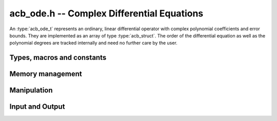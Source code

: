 .. _acb-ode:

**acb_ode.h** -- Complex Differential Equations
========================================================================

An :type:`acb_ode_t` represents an ordinary, linear differential operator with complex polynomial coefficients and error bounds. They are implemented as an array of type :type:`acb_struct`. The order of the differential equation as well as the polynomial degrees are tracked internally and need no further care by the user.

Types, macros and constants
------------------------------
.. type:: acb_ode_struct

.. type:: acb_ode_t

	Contains a pointer to an array of the coefficients, the maximum degree of all the polynomials and the order of the ODE.

	An `acb_ode_t` is defined as an array of type `acb_ode_struct` of length 1, permitting an `acb_ode_t` to be passed by reference.

.. macro:: diff_eq_poly (ODE, i)

	Macro returning a pointer to the coefficient belonging to the *i-th* derivative. It is of type `acb_ptr`.

.. macro:: diff_eq_coeff (ODE, i ,j)

	Macro returning a pointer to the *j-th* coefficient of the *i-th* polynomial. This macro is identical to *diff_eq_poly(ODE,i)->(j)*. It is of type `acb`.

.. macro:: order (ODE)

	Returns the order of the differential, which is one less than the number of defining polynomials.

.. macro:: degree (ODE)

	Returns the maximum degree amongst the defining polynomials. This is computed through *acb_poly_degree* and therefore the same restrictions apply in the case of inexact polynomials.

Memory management
------------------------------------------------------------------------

.. function:: void acb_ode_init_blank (acb_ode_t ODE, slong degree, slong order)

	Initializes the variable *ODE* to have space for *order+1* polynomials of length no more than *degree+1*.

.. function:: void acb_ode_init (acb_ode_t ODE, acb_poly_t polys, slong order)

	Initializes the variable *ODE* to contain *polys*.

.. function:: void acb_ode_clear (acb_ode_t ODE)

	Clears the memory allocated by a previous call to `acb_ode_init`.

	.. important::
		Because Arb caches certain values internally, it is recommended to call *flint_cleanup()* at the end of your main program. This will clear Arb's cache and lead to a clean output when using *Valgrind*.

Manipulation
------------------------------------------------------------------------

.. function:: void acb_ode_set (acb_ode_t dest, acb_ode_t src)

	Copies data from *src* to *dest*. The variable *dest* must be initialized by a previous call to `acb_ode_init`, but it need not be of the same size as *src* (in which case it is reallocated).

	.. note::
		`acb_ode_set` creates a deep copy of *src* and is therefore rather slow!

.. function:: slong acb_ode_reduce (acb_ode_t ODE)

	Divides the differential operator defined by *ODE* by the largest common factor of :math:`z^n`, that is shared by all coefficients. Returns the exponent *n*.

.. function:: slong acb_ode_valuation (acb_ode_t ODE)

	Finds the maximum integer *v*, such that :math:`P_{ij} = 0` for all :math:`0 \leq j \leq i-v`, where :math:`P_{ij}` are the coefficients of the defining polynomials of *ODE*.

.. function:: void acb_ode_shift (acb_ode_t ODE_out, acb_ode_t ODE_in, acb_t a, slong bits)

	Transforms the origin of *ODE_in* to *a* and stores the result in ODE_out. Both *ODE_in* and *ODE_out* must be initialized.

Input and Output
------------------------------------------------------------------------

.. function:: void acb_ode_dump (acb_ode_t ODE, char* file)

	Dumps the data stored in the `acb_ode_struct` into *file*. If *file* is *NULL*, the output will be written to *stdout*.
